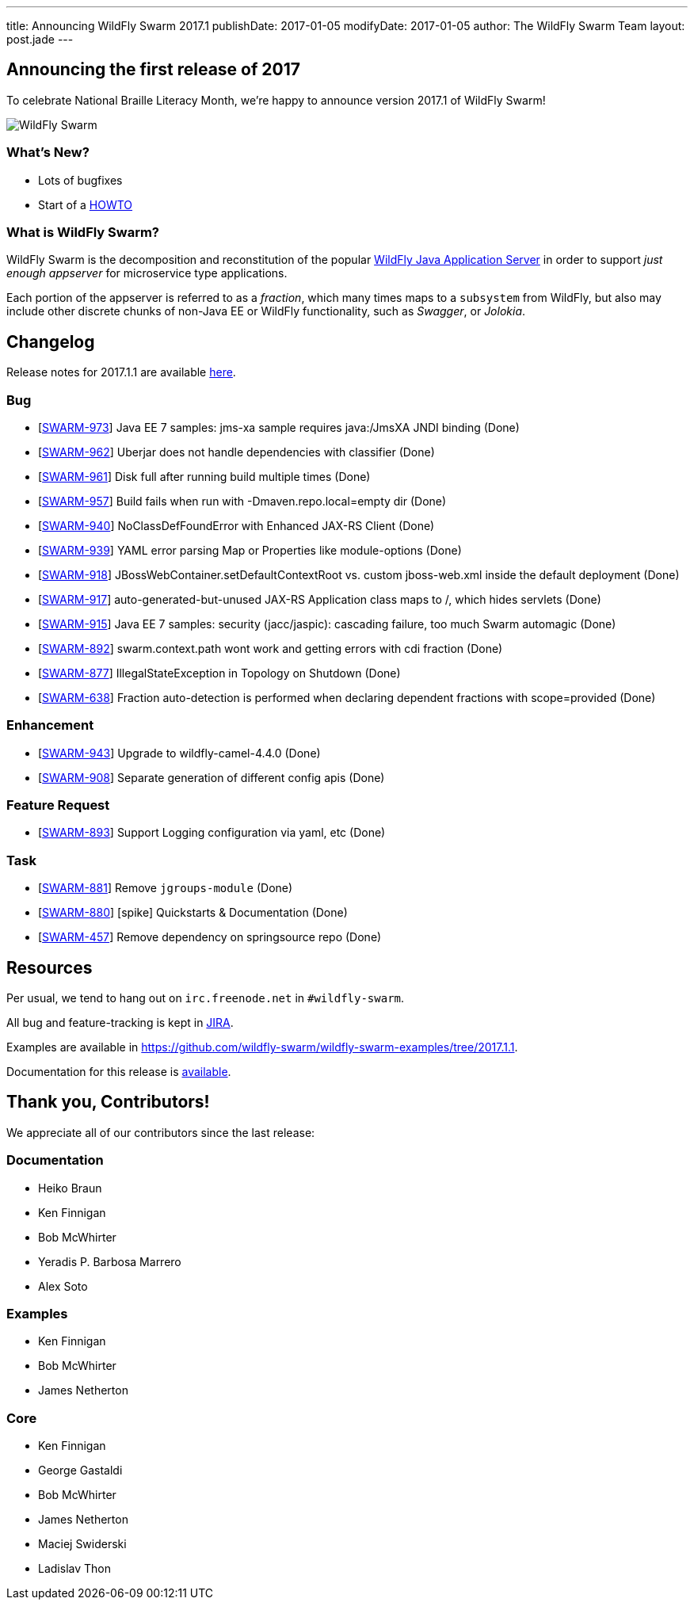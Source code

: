 ---
title: Announcing WildFly Swarm 2017.1
publishDate: 2017-01-05
modifyDate: 2017-01-05
author: The WildFly Swarm Team
layout: post.jade
---

== Announcing the first release of 2017

To celebrate National Braille Literacy Month, we're happy to announce
version 2017.1 of WildFly Swarm!

image::/images/braille.png[WildFly Swarm]

=== What's New?

* Lots of bugfixes
* Start of a http://howto.wildfly-swarm.io/[HOWTO]

=== What is WildFly Swarm?

WildFly Swarm is the decomposition and reconstitution of the popular
http://www.wildfly.org[WildFly Java Application Server] in order to support _just enough appserver_
for microservice type applications.

Each portion of the appserver is referred to as a _fraction_, which many times
maps to a `subsystem` from WildFly, but also may include other discrete chunks
of non-Java EE or WildFly functionality, such as _Swagger_, or _Jolokia_.

++++
<!-- more -->
++++

== Changelog
Release notes for 2017.1.1 are available https://issues.jboss.org/secure/ReleaseNote.jspa?projectId=12317020&version=12332051[here].

=== Bug
* [https://issues.jboss.org/browse/SWARM-973[SWARM-973]] Java EE 7 samples: jms-xa sample requires java:/JmsXA JNDI binding (Done)
* [https://issues.jboss.org/browse/SWARM-962[SWARM-962]] Uberjar does not handle dependencies with classifier  (Done)
* [https://issues.jboss.org/browse/SWARM-961[SWARM-961]] Disk full after running build multiple times (Done)
* [https://issues.jboss.org/browse/SWARM-957[SWARM-957]] Build fails when run with -Dmaven.repo.local=empty dir (Done)
* [https://issues.jboss.org/browse/SWARM-940[SWARM-940]] NoClassDefFoundError with Enhanced JAX-RS Client (Done)
* [https://issues.jboss.org/browse/SWARM-939[SWARM-939]] YAML error parsing Map or Properties like module-options (Done)
* [https://issues.jboss.org/browse/SWARM-918[SWARM-918]] JBossWebContainer.setDefaultContextRoot vs. custom jboss-web.xml inside the default deployment (Done)
* [https://issues.jboss.org/browse/SWARM-917[SWARM-917]] auto-generated-but-unused JAX-RS Application class maps to /, which hides servlets (Done)
* [https://issues.jboss.org/browse/SWARM-915[SWARM-915]] Java EE 7 samples: security (jacc/jaspic): cascading failure, too much Swarm automagic (Done)
* [https://issues.jboss.org/browse/SWARM-892[SWARM-892]] swarm.context.path wont work and getting errors with cdi fraction (Done)
* [https://issues.jboss.org/browse/SWARM-877[SWARM-877]] IllegalStateException in Topology on Shutdown (Done)
* [https://issues.jboss.org/browse/SWARM-638[SWARM-638]] Fraction auto-detection is performed when declaring dependent fractions with scope=provided  (Done)

=== Enhancement
* [https://issues.jboss.org/browse/SWARM-943[SWARM-943]] Upgrade to wildfly-camel-4.4.0 (Done)
* [https://issues.jboss.org/browse/SWARM-908[SWARM-908]] Separate generation of different config apis (Done)

=== Feature Request
* [https://issues.jboss.org/browse/SWARM-893[SWARM-893]] Support Logging configuration via yaml, etc (Done)

=== Task
* [https://issues.jboss.org/browse/SWARM-881[SWARM-881]] Remove `jgroups-module` (Done)
* [https://issues.jboss.org/browse/SWARM-880[SWARM-880]] [spike] Quickstarts & Documentation (Done)
* [https://issues.jboss.org/browse/SWARM-457[SWARM-457]] Remove dependency on springsource repo (Done)

== Resources

Per usual, we tend to hang out on `irc.freenode.net` in `#wildfly-swarm`.

All bug and feature-tracking is kept in http://issues.jboss.org/browse/SWARM[JIRA].

Examples are available in https://github.com/wildfly-swarm/wildfly-swarm-examples/tree/2017.1.1.

Documentation for this release is link:/documentation/2017-1-1[available].

== Thank you, Contributors!

We appreciate all of our contributors since the last release:

=== Documentation
* Heiko Braun
* Ken Finnigan
* Bob McWhirter
* Yeradis P. Barbosa Marrero
* Alex Soto

=== Examples
* Ken Finnigan
* Bob McWhirter
* James Netherton

=== Core
* Ken Finnigan
* George Gastaldi
* Bob McWhirter
* James Netherton
* Maciej Swiderski
* Ladislav Thon

